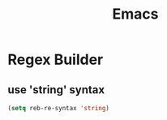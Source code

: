 :PROPERTIES:
:ID:       b18d3097-aec7-49d4-b88e-7c2393476348
:END:
#+title: Emacs

* Regex Builder
** use 'string' syntax
#+begin_src emacs-lisp
  (setq reb-re-syntax 'string)
#+end_src


